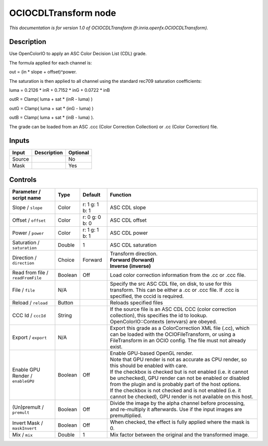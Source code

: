 .. _fr.inria.openfx.OCIOCDLTransform:

.. raw:: html

   <!-- Do not edit this file! It is generated automatically by Natron itself. -->

OCIOCDLTransform node
=====================

|pluginIcon| 

*This documentation is for version 1.0 of OCIOCDLTransform (fr.inria.openfx.OCIOCDLTransform).*

Description
-----------

Use OpenColorIO to apply an ASC Color Decision List (CDL) grade.

The formula applied for each channel is:

out = (in \* slope + offset)^power.

The saturation is then applied to all channel using the standard rec709 saturation coefficients:

luma = 0.2126 \* inR + 0.7152 \* inG + 0.0722 \* inB

outR = Clamp( luma + sat \* (inR - luma) )

outG = Clamp( luma + sat \* (inG - luma) )

outB = Clamp( luma + sat \* (inB - luma) ).

The grade can be loaded from an ASC .ccc (Color Correction Collection) or .cc (Color Correction) file.

Inputs
------

+--------+-------------+----------+
| Input  | Description | Optional |
+========+=============+==========+
| Source |             | No       |
+--------+-------------+----------+
| Mask   |             | Yes      |
+--------+-------------+----------+

Controls
--------

.. tabularcolumns:: |>{\raggedright}p{0.2\columnwidth}|>{\raggedright}p{0.06\columnwidth}|>{\raggedright}p{0.07\columnwidth}|p{0.63\columnwidth}|

.. cssclass:: longtable

+-----------------------------------+---------+----------------+-------------------------------------------------------------------------------------------------------------------------------------------------------------------------------------+
| Parameter / script name           | Type    | Default        | Function                                                                                                                                                                            |
+===================================+=========+================+=====================================================================================================================================================================================+
| Slope / ``slope``                 | Color   | r: 1 g: 1 b: 1 | ASC CDL slope                                                                                                                                                                       |
+-----------------------------------+---------+----------------+-------------------------------------------------------------------------------------------------------------------------------------------------------------------------------------+
| Offset / ``offset``               | Color   | r: 0 g: 0 b: 0 | ASC CDL offset                                                                                                                                                                      |
+-----------------------------------+---------+----------------+-------------------------------------------------------------------------------------------------------------------------------------------------------------------------------------+
| Power / ``power``                 | Color   | r: 1 g: 1 b: 1 | ASC CDL power                                                                                                                                                                       |
+-----------------------------------+---------+----------------+-------------------------------------------------------------------------------------------------------------------------------------------------------------------------------------+
| Saturation / ``saturation``       | Double  | 1              | ASC CDL saturation                                                                                                                                                                  |
+-----------------------------------+---------+----------------+-------------------------------------------------------------------------------------------------------------------------------------------------------------------------------------+
| Direction / ``direction``         | Choice  | Forward        | | Transform direction.                                                                                                                                                              |
|                                   |         |                | | **Forward (forward)**                                                                                                                                                             |
|                                   |         |                | | **Inverse (inverse)**                                                                                                                                                             |
+-----------------------------------+---------+----------------+-------------------------------------------------------------------------------------------------------------------------------------------------------------------------------------+
| Read from file / ``readFromFile`` | Boolean | Off            | Load color correction information from the .cc or .ccc file.                                                                                                                        |
+-----------------------------------+---------+----------------+-------------------------------------------------------------------------------------------------------------------------------------------------------------------------------------+
| File / ``file``                   | N/A     |                | Specify the src ASC CDL file, on disk, to use for this transform. This can be either a .cc or .ccc file. If .ccc is specified, the cccid is required.                               |
+-----------------------------------+---------+----------------+-------------------------------------------------------------------------------------------------------------------------------------------------------------------------------------+
| Reload / ``reload``               | Button  |                | Reloads specified files                                                                                                                                                             |
+-----------------------------------+---------+----------------+-------------------------------------------------------------------------------------------------------------------------------------------------------------------------------------+
| CCC Id / ``cccId``                | String  |                | If the source file is an ASC CDL CCC (color correction collection), this specifies the id to lookup. OpenColorIO::Contexts (envvars) are obeyed.                                    |
+-----------------------------------+---------+----------------+-------------------------------------------------------------------------------------------------------------------------------------------------------------------------------------+
| Export / ``export``               | N/A     |                | Export this grade as a ColorCorrection XML file (.cc), which can be loaded with the OCIOFileTransform, or using a FileTransform in an OCIO config. The file must not already exist. |
+-----------------------------------+---------+----------------+-------------------------------------------------------------------------------------------------------------------------------------------------------------------------------------+
| Enable GPU Render / ``enableGPU`` | Boolean | Off            | | Enable GPU-based OpenGL render.                                                                                                                                                   |
|                                   |         |                | | Note that GPU render is not as accurate as CPU render, so this should be enabled with care.                                                                                       |
|                                   |         |                | | If the checkbox is checked but is not enabled (i.e. it cannot be unchecked), GPU render can not be enabled or disabled from the plugin and is probably part of the host options.  |
|                                   |         |                | | If the checkbox is not checked and is not enabled (i.e. it cannot be checked), GPU render is not available on this host.                                                          |
+-----------------------------------+---------+----------------+-------------------------------------------------------------------------------------------------------------------------------------------------------------------------------------+
| (Un)premult / ``premult``         | Boolean | Off            | Divide the image by the alpha channel before processing, and re-multiply it afterwards. Use if the input images are premultiplied.                                                  |
+-----------------------------------+---------+----------------+-------------------------------------------------------------------------------------------------------------------------------------------------------------------------------------+
| Invert Mask / ``maskInvert``      | Boolean | Off            | When checked, the effect is fully applied where the mask is 0.                                                                                                                      |
+-----------------------------------+---------+----------------+-------------------------------------------------------------------------------------------------------------------------------------------------------------------------------------+
| Mix / ``mix``                     | Double  | 1              | Mix factor between the original and the transformed image.                                                                                                                          |
+-----------------------------------+---------+----------------+-------------------------------------------------------------------------------------------------------------------------------------------------------------------------------------+

.. |pluginIcon| image:: fr.inria.openfx.OCIOCDLTransform.png
   :width: 10.0%
